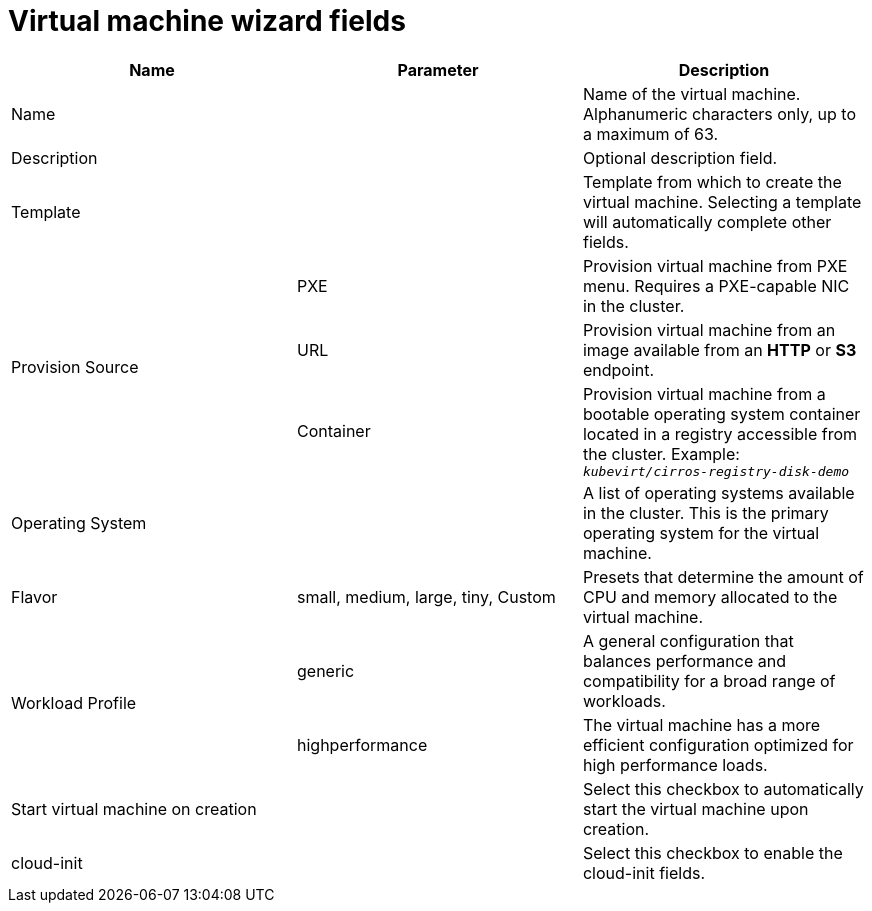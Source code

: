 // Module included in the following assemblies:
//
// * cnv_users_guide/cnv-create-vms.adoc

[id="cnv-create-vms-ref-table-wizard-fields-web_{context}"]
= Virtual machine wizard fields

|===
|Name |Parameter |Description

|Name
|
|Name of the virtual machine. Alphanumeric characters only, up to a maximum of 63.

|Description
|
|Optional description field.

|Template
|
|Template from which to create the virtual machine. Selecting a template will automatically complete other fields.

.3+|Provision Source
|PXE
|Provision virtual machine from PXE menu. Requires a PXE-capable NIC in the cluster.

|URL
|Provision virtual machine from an image available from an *HTTP* or *S3* endpoint.

|Container
|Provision virtual machine from a bootable operating system container located in a registry accessible from the cluster. Example: `_kubevirt/cirros-registry-disk-demo_`

|Operating System
|
|A list of operating systems available in the cluster. This is the primary operating system for the virtual machine.

|Flavor
|small, medium, large, tiny, Custom
|Presets that determine the amount of CPU and memory allocated to the virtual machine.

.2+|Workload Profile
|generic
|A general configuration that balances performance and compatibility for a broad range of workloads.

|highperformance
|The virtual machine has a more efficient configuration optimized for high performance loads.

|Start virtual machine on creation
|
|Select this checkbox to automatically start the virtual machine upon creation.

|cloud-init
|
|Select this checkbox to enable the cloud-init fields.
|===
